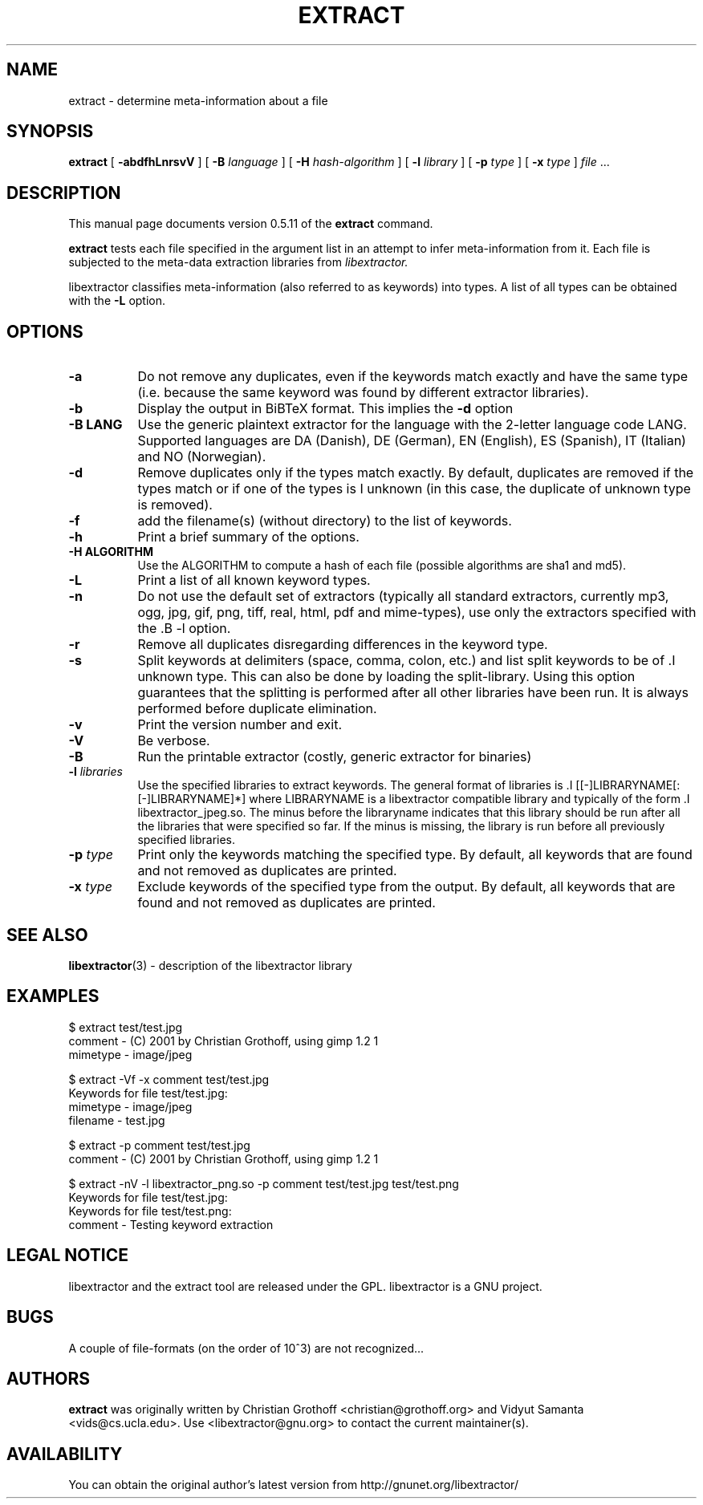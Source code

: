 .TH EXTRACT 1 "April 28, 2005" "libextractor 0.5.11"
.\" $Id
.SH NAME
extract
\- determine meta-information about a file
.SH SYNOPSIS
.B extract
[
.B \-abdfhLnrsvV
]
[
.B \-B
.I language
]
[
.B \-H
.I hash\-algorithm
]
[
.B \-l
.I library
]
[
.B \-p 
.I type
]
[
.B \-x
.I type
]
.I file
\&...
.br
.SH DESCRIPTION
This manual page documents version 0.5.11 of the 
.B extract 
command.
.PP
.B extract
tests each file specified in the argument list in an attempt to infer meta\-information from it.  Each file is subjected to the meta\-data extraction libraries from 
.I libextractor. 
.PP
libextractor classifies meta\-information (also referred to as keywords) into types. A list of all types can be obtained with the 
.B \-L 
option. 

.SH OPTIONS
.TP 8
.B \-a
Do not remove any duplicates, even if the keywords match exactly and have the same type (i.e. because the same keyword was found by different extractor libraries).
.TP 8
.B \-b
Display the output in BiBTeX format. This implies the 
.B \-d 
option
.TP 8
.B \-B LANG
Use the generic plaintext extractor for the language with the 2\-letter language code LANG.  Supported languages are DA (Danish), DE (German), EN (English), ES (Spanish), IT (Italian) and NO (Norwegian).
.TP 8
.B \-d
Remove duplicates only if the types match exactly. By default, duplicates are removed if the types match or if one of the types is \I unknown (in this case, the duplicate of unknown type is removed).
.TP 8
.B \-f
add the filename(s) (without directory) to the list of keywords.
.TP 8
.B \-h
Print a brief summary of the options.
.TP 8
.B \-H ALGORITHM
Use the ALGORITHM to compute a hash of each file (possible algorithms are sha1 and md5).
.TP 8
.B \-L
Print a list of all known keyword types.
.TP 8
.B \-n
Do not use the default set of extractors (typically all standard extractors, currently mp3, ogg, jpg, gif, png, tiff, real, html, pdf and mime\-types), use only the extractors specified with the .B \-l option.
.TP 8
.B \-r
Remove all duplicates disregarding differences in the keyword type.
.TP 8
.B \-s
Split keywords at delimiters (space, comma, colon, etc.) and list split keywords to be of .I unknown type. This can also be done by loading the split\-library. Using this option guarantees that the splitting is performed after all other libraries have been run. It is always performed before duplicate elimination.
.TP 8
.B \-v
Print the version number and exit.
.TP 8
.B \-V
Be verbose.
.TP 8
.B \-B
Run the printable extractor (costly, generic extractor for binaries)
.TP 8
.BI \-l " libraries"
Use the specified libraries to extract keywords. The general format of libraries is .I [[\-]LIBRARYNAME[:[\-]LIBRARYNAME]*] where LIBRARYNAME is a libextractor compatible library and typically of the form .I libextractor_jpeg.so\. The minus before the libraryname indicates that this library should be run after all the libraries that were specified so far. If the minus is missing, the library is run before all previously specified libraries. 
.TP 8
.BI \-p " type"
Print only the keywords matching the specified type. By default, all keywords that are found and not removed as duplicates are printed.
.TP 8
.BI \-x " type"
Exclude keywords of the specified type from the output. By default, all keywords that are found and not removed as duplicates are printed.
.SH SEE ALSO
.BR libextractor (3)
\- description of the libextractor library
.br
.SH EXAMPLES
.nf
$ extract test/test.jpg
comment \- (C) 2001 by Christian Grothoff, using gimp 1.2 1
mimetype \- image/jpeg

$ extract \-Vf \-x comment test/test.jpg
Keywords for file test/test.jpg:
mimetype \- image/jpeg
filename \- test.jpg

$ extract \-p comment test/test.jpg
comment \- (C) 2001 by Christian Grothoff, using gimp 1.2 1

$ extract \-nV \-l libextractor_png.so \-p comment test/test.jpg test/test.png
Keywords for file test/test.jpg:
Keywords for file test/test.png:
comment \- Testing keyword extraction

.SH LEGAL NOTICE
libextractor and the extract tool are released under the GPL.  libextractor is a GNU project.

.SH BUGS
A couple of file\-formats (on the order of 10^3) are not recognized...

.SH AUTHORS
.B extract
was originally written by Christian Grothoff <christian@grothoff.org> and
Vidyut Samanta <vids@cs.ucla.edu>. Use <libextractor@gnu.org>
to contact the current maintainer(s).

.SH AVAILABILITY
You can obtain the original author's latest version from
http://gnunet.org/libextractor/
